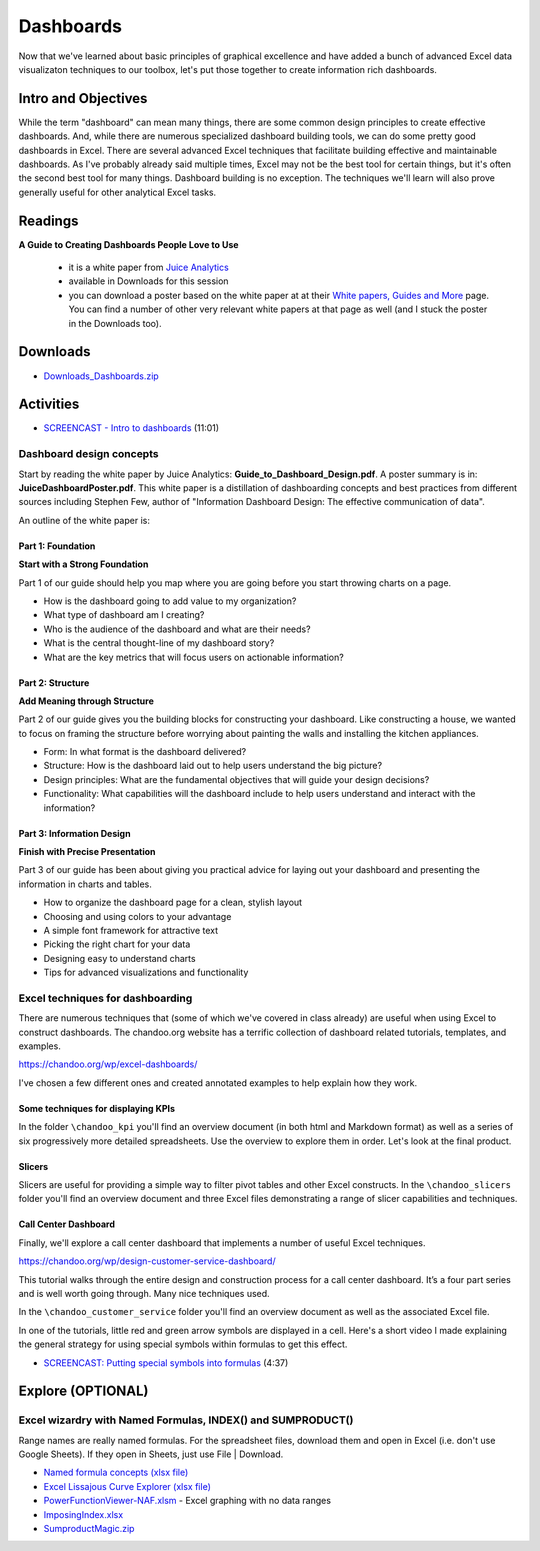***********************************
Dashboards
***********************************

Now that we've learned about basic principles of graphical excellence and have
added a bunch of advanced Excel data visualizaton techniques to our toolbox, let's put those
together to create information rich dashboards.

Intro and Objectives
====================

While the term "dashboard" can mean many things, there are some common design principles
to create effective dashboards. And, while there are numerous specialized dashboard building tools, we can do some pretty good dashboards in Excel. There are several advanced Excel techniques that 
facilitate building effective and maintainable dashboards. As I've probably already said
multiple times, Excel may not be the best tool for certain things, but it's often the second
best tool for many things. Dashboard building is no exception. The techniques we'll learn
will also prove generally useful for other analytical Excel tasks.


Readings
========

**A Guide to Creating Dashboards People Love to Use**

  - it is a white paper from `Juice Analytics <http://www.juiceanalytics.com/>`_
  - available in Downloads for this session
  - you can download a poster based on the white paper at at their `White papers, Guides and More <http://www.juiceanalytics.com/white-papers-guides-and-more/>`_ page. You can find a number of other very relevant white papers at that page as well (and I stuck the poster in the Downloads too).

Downloads
=========

* `Downloads_Dashboards.zip <https://drive.google.com/file/d/1B2BwCC5P4XhK-gRKrJjZ3OyglK4TMcHz/view?usp=sharing>`_

Activities
================================

* `SCREENCAST - Intro to dashboards <https://youtu.be/X4Xn4RBfgjs>`_ (11:01)

Dashboard design concepts
-------------------------

Start by reading the white paper by Juice Analytics: **Guide_to_Dashboard_Design.pdf**.
A poster summary is in: **JuiceDashboardPoster.pdf**. This white paper is a distillation
of dashboarding concepts and best practices from different sources including
Stephen Few, author of "Information Dashboard Design: The effective communication of data".

An outline of the white paper is:

Part 1: Foundation
^^^^^^^^^^^^^^^^^^^^^^

**Start with a Strong Foundation**

Part 1 of our guide should help you map where you are going before you start throwing
charts on a page. 

* How is the dashboard going to add value to my organization?
* What type of dashboard am I creating?
* Who is the audience of the dashboard and what are their needs?
* What is the central thought-line of my dashboard story?
* What are the key metrics that will focus users on actionable information?

Part 2: Structure
^^^^^^^^^^^^^^^^^

**Add Meaning through Structure**

Part 2 of our guide gives you the building blocks for constructing your dashboard. Like
constructing a house, we wanted to focus on framing the structure before worrying about
painting the walls and installing the kitchen appliances. 

* Form: In what format is the dashboard delivered?
* Structure: How is the dashboard laid out to help users understand the big picture?
* Design principles: What are the fundamental objectives that will guide your design decisions?
* Functionality: What capabilities will the dashboard include to help users understand and interact with the information?

Part 3: Information Design
^^^^^^^^^^^^^^^^^^^^^^^^^^

**Finish with Precise Presentation**

Part 3 of our guide has been about giving you practical advice for laying out your
dashboard and presenting the information in charts and tables. 

* How to organize the dashboard page for a clean, stylish layout
* Choosing and using colors to your advantage
* A simple font framework for attractive text
* Picking the right chart for your data
* Designing easy to understand charts
* Tips for advanced visualizations and functionality

Excel techniques for dashboarding
------------------------------------

There are numerous techniques that (some of which we've covered in class already)
are useful when using Excel to construct dashboards. The chandoo.org website has
a terrific collection of dashboard related tutorials, templates, and examples.
 
https://chandoo.org/wp/excel-dashboards/

I've chosen a few different ones and created annotated examples to help
explain how they work.

Some techniques for displaying KPIs
^^^^^^^^^^^^^^^^^^^^^^^^^^^^^^^^^^^

In the folder ``\chandoo_kpi`` you'll find an overview document (in both html and
Markdown format) as well as a series of six progressively more detailed spreadsheets.
Use the overview to explore them in order. Let's look at the final product.

Slicers
^^^^^^^^

Slicers are useful for providing a simple way to filter pivot tables and other
Excel constructs. In the ``\chandoo_slicers`` folder you'll find an overview document
and three Excel files demonstrating a range of slicer capabilities and techniques.

Call Center Dashboard
^^^^^^^^^^^^^^^^^^^^^^

Finally, we'll explore a call center dashboard that implements a number of useful
Excel techniques. 

https://chandoo.org/wp/design-customer-service-dashboard/

This tutorial walks through the entire design and construction process for a call center dashboard. It’s a four part series and is well worth going through. Many nice techniques used.

In the ``\chandoo_customer_service`` folder you'll find an 
overview document as well as the associated Excel file.

In one of the tutorials, little red and green arrow symbols are displayed in a cell. Here's a short video I made explaining the general strategy for using special symbols within formulas to get this effect.

* `SCREENCAST: Putting special symbols into formulas <https://youtu.be/xIOEkaaC5cM>`_ (4:37)

Explore (OPTIONAL)
==================

Excel wizardry with Named Formulas, INDEX() and SUMPRODUCT()
------------------------------------------------------------

Range names are really named formulas. For the spreadsheet files, download them and open in Excel (i.e. don't use Google Sheets). If they open in Sheets, just use File | Download.

* `Named formula concepts (xlsx file) <https://docs.google.com/spreadsheets/d/10_DailLI_apouxc_GnOf3l2SNI0Owzah/edit?usp=sharing&ouid=108213286032058571069&rtpof=true&sd=true>`_
* `Excel Lissajous Curve Explorer (xlsx file) <https://docs.google.com/spreadsheets/d/12nMz4vYo29olRyLD4FnZQTgO2PPP2Ajf/edit?usp=sharing&ouid=108213286032058571069&rtpof=true&sd=true>`_
* `PowerFunctionViewer-NAF.xlsm <https://drive.google.com/file/d/1g4yeH_eweGavD2TOWQTQc27ySNqQiTRD/view?usp=sharing>`_ - Excel graphing with no data ranges
* `ImposingIndex.xlsx <https://docs.google.com/spreadsheets/d/1SOlZ_buc6zaLqSOcw1_TkSJG8uiv3CbN/edit?usp=sharing&ouid=108213286032058571069&rtpof=true&sd=true>`_
* `SumproductMagic.zip <https://drive.google.com/file/d/1GsWc_EBHpoGCnYUvZ3GCglfT_HpLSkEJ/view?usp=sharing>`_